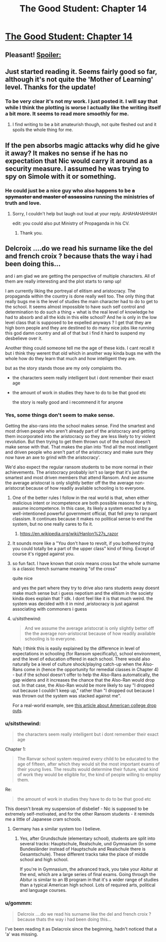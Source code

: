 #+TITLE: The Good Student: Chapter 14

* [[https://royalroadl.com/fiction/chapter/133257][The Good Student: Chapter 14]]
:PROPERTIES:
:Author: space_fountain
:Score: 55
:DateUnix: 1493580877.0
:DateShort: 2017-May-01
:END:

** Pleasant! [[#s][Spoiler:]]
:PROPERTIES:
:Author: MultipartiteMind
:Score: 6
:DateUnix: 1493671092.0
:DateShort: 2017-May-02
:END:


** Just started reading it. Seems fairly good so far, although it's not quite the 'Mother of Learning' level. Thanks for the update!
:PROPERTIES:
:Author: 23143567
:Score: 6
:DateUnix: 1493749039.0
:DateShort: 2017-May-02
:END:

*** To be very clear it's not my work. I just posted it. I will say that while I think the plotting is worse I actually like the writing itself a bit more. It seems to read more smoothly for me.
:PROPERTIES:
:Author: space_fountain
:Score: 4
:DateUnix: 1493751080.0
:DateShort: 2017-May-02
:END:

**** I find writing to be a bit amateurish though, not quite fleshed out and it spoils the whole thing for me.
:PROPERTIES:
:Author: 23143567
:Score: 3
:DateUnix: 1493754839.0
:DateShort: 2017-May-03
:END:


** If the pen absorbs magic attacks why did he give it away? It makes no sense if he has no expectation that Nic would carry it around as a security measure. I assumed he was trying to spy on Simole with it or something.
:PROPERTIES:
:Score: 3
:DateUnix: 1493727625.0
:DateShort: 2017-May-02
:END:

*** He could just be a nice guy who also happens to be +a spymaster and master of assassins+ running the ministries of truth and love.
:PROPERTIES:
:Author: Ardvarkeating101
:Score: 5
:DateUnix: 1493738378.0
:DateShort: 2017-May-02
:END:

**** Sorry, I couldn't help but laugh out loud at your reply. AHAHAHAHHAH

edit: you could also put Ministry of Propaganda in his CV.
:PROPERTIES:
:Author: jmarcossc
:Score: 2
:DateUnix: 1493743873.0
:DateShort: 2017-May-02
:END:

***** Thank you.
:PROPERTIES:
:Author: Ardvarkeating101
:Score: 2
:DateUnix: 1493751229.0
:DateShort: 2017-May-02
:END:


** Delcroix ....do we read his surname like the del and french croix ? because thats the way i had been doing this...

and i am glad we are getting the perspective of multiple characters. All of them are really interesting and the plot starts to ramp up!

I am currently liking the portreyal of elitism and aristocracy. The propaganda within the country is done really well too. The only thing that really bugs me is the level of studies the main character had to do to get to the school. It seems almost impossible to have such self control and determination to do such a thing + what is the real level of knowledge he had to absorb and all the kids in this elite school? And he is only in the low level class that is supposed to be expelled anyways ? I get that they are high born people and they are destined to do many nice jobs like running this god damn country and all of that but i find it hard to suspend my desbelieve over it.

Another thing could someone tell me the age of these kids. I cant recall it but i think they werent that old which in another way kinda bugs me with the whole how do they learn that much and how intelligent they are.

but as the story stands those are my only complaints tho.

- the characters seem really intelligent but i dont remember their exact age

- the amount of work in studies they have to do to be that good etc

  the story is really good and i recommend it for anyone
:PROPERTIES:
:Author: IgonnaBe3
:Score: 5
:DateUnix: 1493681206.0
:DateShort: 2017-May-02
:END:

*** Yes, some things don't seem to make sense.

Getting the also-rans into the school makes sense. Find the smartest and most driven people who aren't already part of the aristocracy and getting them incorporated into the aristocracy so they are less likely to try violent revolution. But then trying to get them thrown out of the school doesn't make sense with that. That makes the plan into 'find all the most intelligent and driven people who aren't part of the aristocracy and make sure they now have an axe to grind with the aristocracy'.

We'd also expect the regular ransom students to be more normal in their achievements. The aristocracy probably isn't so large that it's just the smartest and most driven members that attend Ransom. And we assume the average aristocrat is only slightly better off the the average non-aristocrat because of how readily available schooling is to everyone.
:PROPERTIES:
:Author: crusher_bob
:Score: 6
:DateUnix: 1493695602.0
:DateShort: 2017-May-02
:END:

**** One of the better rules I follow in the real world is that, when either malicious intent or incompetence are both possible reasons for a thing, assume incompetence. In this case, its likely a system enacted by a well-intentioned powerful government official, that fell prey to rampant classism. It continues because it makes no political sense to end the system, but no one really cares to fix it.
:PROPERTIES:
:Score: 17
:DateUnix: 1493706984.0
:DateShort: 2017-May-02
:END:

***** [[https://en.wikipedia.org/wiki/Hanlon%27s_razor]]
:PROPERTIES:
:Author: captainNematode
:Score: 4
:DateUnix: 1493752687.0
:DateShort: 2017-May-02
:END:


**** It sounds more like a "You don't have to revolt, if you bothered trying you could totally be a part of the upper class" kind of thing. Except of course it's rigged against you.
:PROPERTIES:
:Author: Ardvarkeating101
:Score: 4
:DateUnix: 1493699301.0
:DateShort: 2017-May-02
:END:


**** so fun fact. I have known that croix means cross but the whole surname is a classic french surname meaning "of the cross"

quite nice

and yes the part where they try to drive also rans students away doesnt make much sense but i guess nepotism and the elitism in the society kinda does explain that ? idk. I dont feel like it is that much weird. the system was decided with it in mind ,aristocracy is just against associating with commoners i guess
:PROPERTIES:
:Author: IgonnaBe3
:Score: 3
:DateUnix: 1493699579.0
:DateShort: 2017-May-02
:END:


**** u/sitsthewind:
#+begin_quote
  And we assume the average aristocrat is only slightly better off the the average non-aristocrat because of how readily available schooling is to everyone.
#+end_quote

Nah; I think this is easily explained by the difference in level of expectations in schooling (for Ransom specifically), school environment, and the level of education offered in each school. There would also naturally be a level of culture shock/playing catch-up when the Also-Rans come in (hence the opportunity for remedial classes in Chapter 4) - but if the school doesn't offer to help the Also-Rans automatically, the gap widens and it increases the chance that the Also-Ran would drop out. In that case, the Also-Ran would be more likely to say "I dropped out because I couldn't keep up," rather than "I dropped out because I was thrown out the system was stacked against me".

For a real-world example, see [[https://www.theatlantic.com/education/archive/2014/12/the-added-pressure-faced-by-first-generation-students/384139/][this article about American college drop outs]].
:PROPERTIES:
:Author: sitsthewind
:Score: 3
:DateUnix: 1493725471.0
:DateShort: 2017-May-02
:END:


*** u/sitsthewind:
#+begin_quote
  the characters seem really intelligent but i dont remember their exact age
#+end_quote

Chapter 1:

#+begin_quote
  The Ranvar school system required every child to be educated to the age of fifteen, after which they would sit the most important exams of their young lives. The results would determine their future, what kind of work they would be eligible for, the kind of people willing to employ them.
#+end_quote

Re:

#+begin_quote
  the amount of work in studies they have to do to be that good etc
#+end_quote

This doesn't break my suspension of disbelief - Nic is supposed to be extremely self-motivated, and for the other Ransom students - it reminds me a little of Japanese cram schools.
:PROPERTIES:
:Author: sitsthewind
:Score: 4
:DateUnix: 1493724732.0
:DateShort: 2017-May-02
:END:

**** Germany has a similar system too I believe.
:PROPERTIES:
:Author: ProfessorPhi
:Score: 2
:DateUnix: 1493774257.0
:DateShort: 2017-May-03
:END:

***** Yes, after Grundschule (elementary school), students are split into several tracks: Hauptschule, Realschule, und Gymnasium (In some Bundesländer instead of Hauptschule and Realschule there is Gesamtschule). These different tracks take the place of middle school and high school.

If you're in Gymnasium, the advanced track, you take your Abitur at the end, which are a large series of final exams. Going through the Abitur is similar to an IB program in that it's a wider range of studies than a typical American high school. Lots of required arts, political and language courses.
:PROPERTIES:
:Author: 26845698
:Score: 1
:DateUnix: 1494062061.0
:DateShort: 2017-May-06
:END:


*** u/gommm:
#+begin_quote
  Delcroix ....do we read his surname like the del and french croix ? because thats the way i had been doing this...
#+end_quote

I've been reading it as Delacroix since the beginning, hadn't noticed that a 'a' was missing.
:PROPERTIES:
:Author: gommm
:Score: 2
:DateUnix: 1493755301.0
:DateShort: 2017-May-03
:END:

